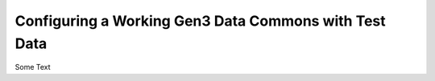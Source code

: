 .. _compose_services_working:

Configuring a Working Gen3 Data Commons with Test Data
======================================================

Some Text